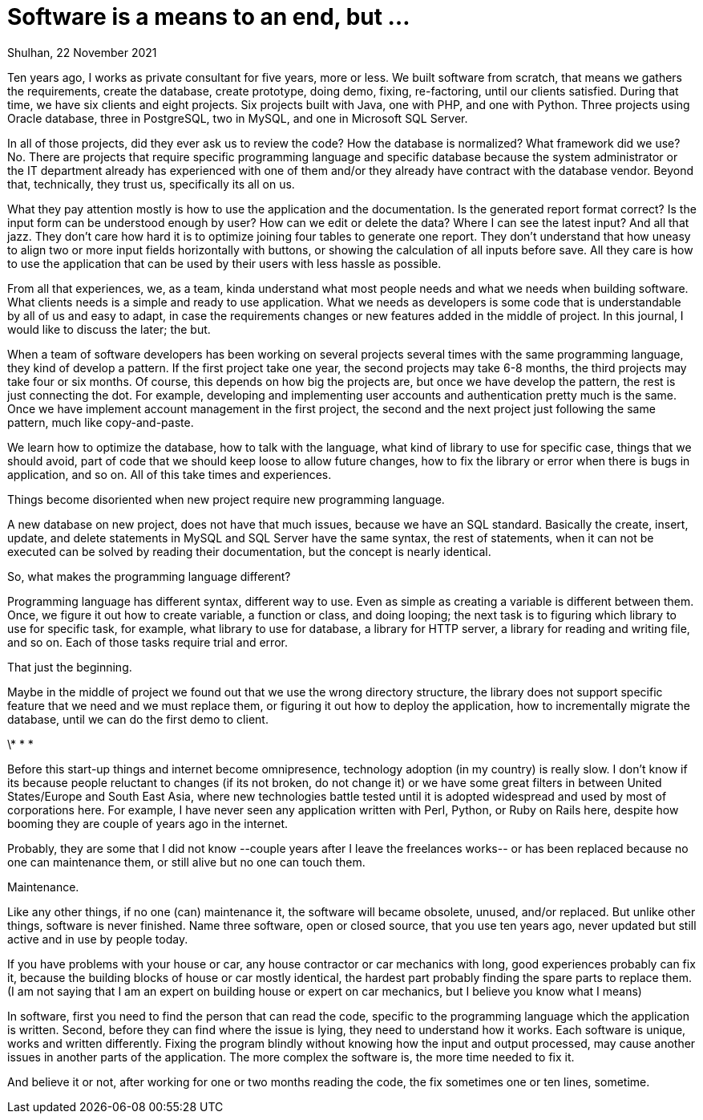 = Software is a means to an end, but ...
Shulhan, 22 November 2021

Ten years ago, I works as private consultant for five years, more or less.
We built software from scratch, that means we gathers the requirements,
create the database, create prototype, doing demo, fixing, re-factoring, until
our clients satisfied.
During that time, we have six clients and eight projects. Six projects built
with Java, one with PHP, and one with Python.
Three projects using Oracle database, three in PostgreSQL, two in MySQL, and
one in Microsoft SQL Server.

In all of those projects, did they ever ask us to review the code?
How the database is normalized?
What framework did we use?
No.
There are projects that require specific programming language and specific
database because the system administrator or the IT department already has
experienced with one of them and/or they already have contract with the
database vendor.
Beyond that, technically, they trust us, specifically its all on us.

What they pay attention mostly is how to use the application and the
documentation.
Is the generated report format correct?
Is the input form can be understood enough by user?
How can we edit or delete the data?
Where I can see the latest input?
And all that jazz.
They don't care how hard it is to optimize joining four tables to generate one
report.
They don't understand that how uneasy to align two or more input fields
horizontally with buttons, or showing the calculation of all inputs before
save.
All they care is how to use the application that can be used by their
users with less hassle as possible.

From all that experiences, we, as a team, kinda understand what most people
needs and what we needs when building software.
What clients needs is a simple and ready to use application.
What we needs as developers is some code that is understandable by all of us
and easy to adapt, in case the requirements changes or new features
added in the middle of project.
In this journal, I would like to discuss the later; the but.

When a team of software developers has been working on several projects
several times with the same programming language, they kind of develop a
pattern.
If the first project take one year, the second projects may take 6-8 months,
the third projects may take four or six months.
Of course, this depends on how big the projects are, but once we have develop
the pattern, the rest is just connecting the dot.
For example, developing and implementing user accounts and authentication
pretty much is the same.
Once we have implement account management in the first project, the second and
the next project just following the same pattern, much like copy-and-paste.

We learn how to optimize the database, how to talk with the language, what
kind of library to use for specific case, things that we should avoid, part of
code that we should keep loose to allow future changes, how to fix the library
or error when there is bugs in application, and so on.
All of this take times and experiences.

Things become disoriented when new project require new programming language.

A new database on new project, does not have that much issues, because we have
an SQL standard.
Basically the create, insert, update, and delete statements in MySQL and
SQL Server have the same syntax, the rest of statements, when it can not be
executed can be solved by reading their documentation, but the concept is
nearly identical.

So, what makes the programming language different?

Programming language has different syntax, different way to use.
Even as simple as creating a variable is different between them.
Once, we figure it out how to create variable, a function or class, and doing
looping;
the next task is to figuring which library to use for specific task, for
example, what library to use for database, a library for HTTP server, a
library for reading and writing file, and so on.
Each of those tasks require trial and error.

That just the beginning.

Maybe in the middle of project we found out that we use the wrong directory
structure, the library does not support specific feature that we need and we
must replace them, or figuring it out how to deploy the application, how to
incrementally migrate the database, until we can do the first demo to client.

\* * *

Before this start-up things and internet become omnipresence, technology
adoption (in my country) is really slow.
I don't know if its because people reluctant to changes (if its not
broken, do not change it) or we have some great filters in between United
States/Europe and South East Asia, where new technologies battle tested until
it is adopted widespread and used by most of corporations here.
For example, I have never seen any application written with Perl, Python, or
Ruby on Rails here, despite how booming they are couple of years ago in the
internet.

Probably, they are some that I did not know --couple years after I leave the
freelances works-- or has been replaced because no one can maintenance them,
or still alive but no one can touch them.

Maintenance.

Like any other things, if no one (can) maintenance it, the software will
became obsolete, unused, and/or replaced.
But unlike other things, software is never finished.
Name three software, open or closed source, that you use ten years ago, never
updated but still active and in use by people today.

If you have problems with your house or car, any house contractor or car
mechanics with long, good experiences probably can fix it,
because the building blocks of house or car mostly identical, the hardest part
probably finding the spare parts to replace them.
(I am not saying that I am an expert on building house or expert on car
mechanics, but I believe you know what I means)

In software, first you need to find the person that can read the
code, specific to the programming language which the application is written.
Second, before they can find where the issue is lying, they need to understand
how it works.
Each software is unique, works and written differently.
Fixing the program blindly without knowing how the input and output processed,
may cause another issues in another parts of the application.
The more complex the software is, the more time needed to fix it.

And believe it or not, after working for one or two months reading the code,
the fix sometimes one or ten lines, sometime.
